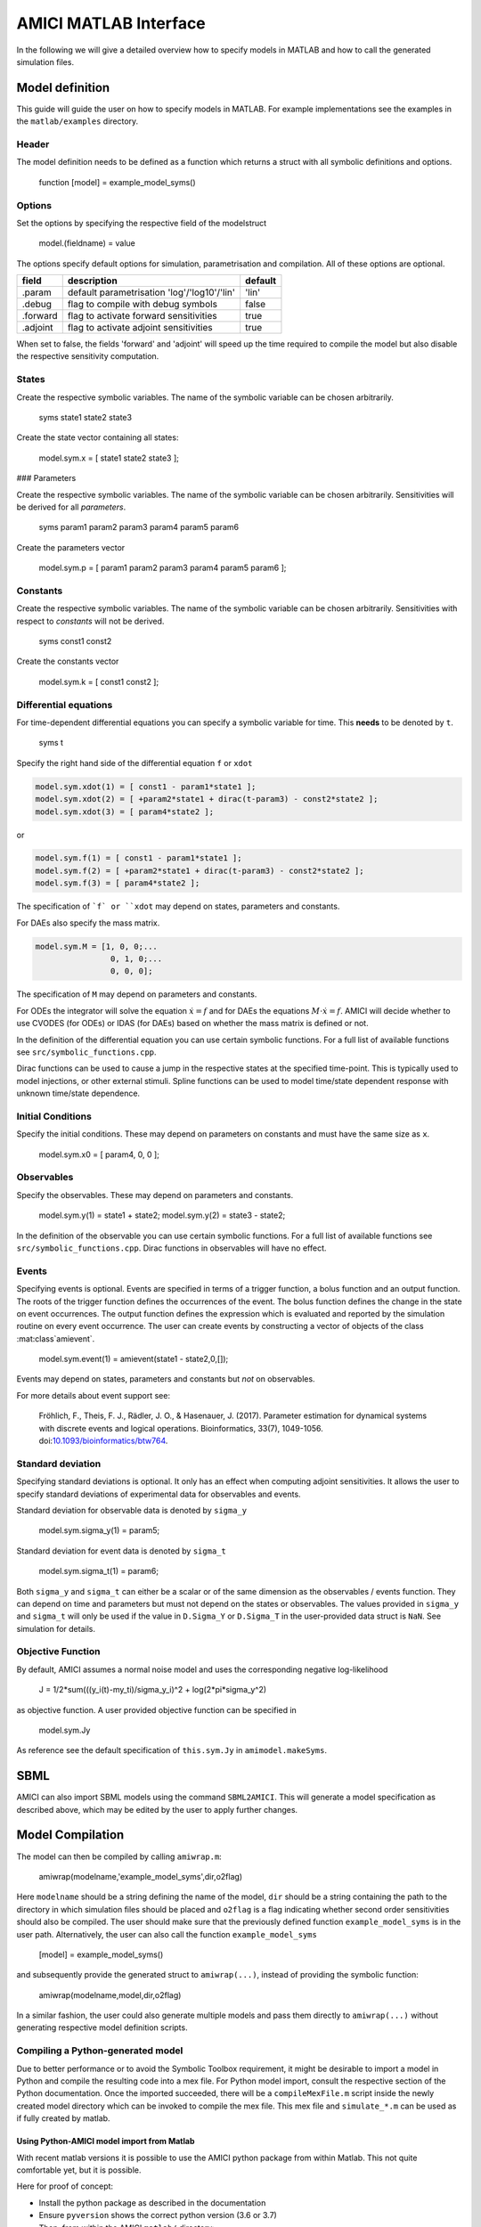 .. _matlab_interface:

AMICI MATLAB Interface
======================

In the following we will give a detailed overview how to specify models in
MATLAB and how to call the generated simulation files.

Model definition
++++++++++++++++

This guide will guide the user on how to specify models in MATLAB.
For example implementations see the examples in the ``matlab/examples``
directory.

Header
------

The model definition needs to be defined as a function which returns a struct
with all symbolic definitions and options.

    function [model] = example_model_syms()

Options
-------

Set the options by specifying the respective field of the modelstruct

    model.(fieldname) = value

The options specify default options for simulation, parametrisation and compilation. All of these options are optional.

+--------------+-----------------------------------------------+---------+
| field        | description                                   | default |
+==============+===============================================+=========+
| .param       | default parametrisation 'log'/'log10'/'lin'   | 'lin'   |
+--------------+-----------------------------------------------+---------+
| .debug       | flag to compile with debug symbols            | false   |
+--------------+-----------------------------------------------+---------+
| .forward     | flag to activate forward sensitivities        | true    |
+--------------+-----------------------------------------------+---------+
| .adjoint     | flag to activate adjoint sensitivities        | true    |
+--------------+-----------------------------------------------+---------+

When set to false, the fields 'forward' and 'adjoint' will speed up the time
required to compile the model but also disable the respective sensitivity
computation.

States
------

Create the respective symbolic variables. The name of the symbolic variable
can be chosen arbitrarily.

    syms state1 state2 state3

Create the state vector containing all states:

    model.sym.x = [ state1 state2 state3 ];

### Parameters

Create the respective symbolic variables. The name of the symbolic variable can
be chosen arbitrarily. Sensitivities will be derived for all *parameters*.

    syms param1 param2 param3 param4 param5 param6

Create the parameters vector

    model.sym.p = [ param1 param2 param3 param4 param5 param6 ];

Constants
---------

Create the respective symbolic variables. The name of the symbolic variable
can be chosen arbitrarily. Sensitivities with respect to *constants* will not
be derived.

    syms const1 const2

Create the constants vector

    model.sym.k = [ const1 const2 ];

Differential equations
----------------------

For time-dependent differential equations you can specify a symbolic variable
for time. This **needs** to be denoted by ``t``.

    syms t

Specify the right hand side of the differential equation ``f`` or ``xdot``

.. code-block:: matlab

    model.sym.xdot(1) = [ const1 - param1*state1 ];
    model.sym.xdot(2) = [ +param2*state1 + dirac(t-param3) - const2*state2 ];
    model.sym.xdot(3) = [ param4*state2 ];

or

.. code-block:: matlab

    model.sym.f(1) = [ const1 - param1*state1 ];
    model.sym.f(2) = [ +param2*state1 + dirac(t-param3) - const2*state2 ];
    model.sym.f(3) = [ param4*state2 ];

The specification of ```f` or ``xdot`` may depend on states, parameters and
constants.

For DAEs also specify the mass matrix.

.. code-block:: matlab

    model.sym.M = [1, 0, 0;...
                    0, 1, 0;...
                    0, 0, 0];

The specification of ``M`` may depend on parameters and constants.

For ODEs the integrator will solve the equation :math:`\dot{x} = f` and for
DAEs the equations :math:`M \cdot \dot{x} = f`.
AMICI will decide whether to use CVODES (for ODEs) or IDAS (for DAEs) based on
whether the mass matrix is defined or not.

In the definition of the differential equation you can use certain symbolic
functions. For a full list of available functions see
``src/symbolic_functions.cpp``.

Dirac functions can be used to cause a jump in the respective states at the
specified time-point. This is typically used to model injections, or other
external stimuli. Spline functions can be used to model time/state dependent
response with unknown time/state dependence.

Initial Conditions
------------------

Specify the initial conditions. These may depend on parameters on constants
and must have the same size as ``x``.

    model.sym.x0 = [ param4, 0, 0 ];

Observables
-----------

Specify the observables. These may depend on parameters and constants.

    model.sym.y(1) = state1 + state2;
    model.sym.y(2) = state3 - state2;

In the definition of the observable you can use certain symbolic functions.
For a full list of available functions see ``src/symbolic_functions.cpp``.
Dirac functions in observables will have no effect.

Events
------

Specifying events is optional. Events are specified in terms of a trigger
function, a bolus function and an output function. The roots of the trigger
function defines the occurrences of the event. The bolus function defines the
change in the state on event occurrences. The output function defines the
expression which is evaluated and reported by the simulation routine on every
event occurrence. The user can create events by constructing a vector of
objects of the class :mat:class`amievent`.

    model.sym.event(1) = amievent(state1 - state2,0,[]);

Events may depend on states, parameters and constants but *not* on observables.

For more details about event support see:

  Fröhlich, F., Theis, F. J., Rädler, J. O., & Hasenauer, J. (2017).
  Parameter estimation for dynamical systems with discrete events and logical
  operations. Bioinformatics, 33(7), 1049-1056.
  doi:`10.1093/bioinformatics/btw764 <https://doi.org/10.1093/bioinformatics/btw764>`_.


Standard deviation
------------------

Specifying standard deviations is optional. It only has an effect when
computing adjoint sensitivities. It allows the user to specify standard
deviations of experimental data for observables and events.

Standard deviation for observable data is denoted by ``sigma_y``

    model.sym.sigma_y(1) = param5;

Standard deviation for event data is denoted by ``sigma_t``

    model.sym.sigma_t(1) = param6;

Both ``sigma_y`` and ``sigma_t`` can either be a scalar or of the same dimension
as the observables / events function.
They can depend on time and parameters but must not depend on the states or
observables. The values provided in ``sigma_y`` and ``sigma_t`` will only be used
if the value in ``D.Sigma_Y`` or ``D.Sigma_T`` in the user-provided data struct is
``NaN``. See simulation for details.

Objective Function
------------------

By default, AMICI assumes a normal noise model and uses the corresponding
negative log-likelihood

    J = 1/2*sum(((y_i(t)-my_ti)/sigma_y_i)^2 + log(2*pi*sigma_y^2)

as objective function. A user provided objective function can be specified in

    model.sym.Jy

As reference see the default specification of ``this.sym.Jy`` in ``amimodel.makeSyms``.

SBML
++++

AMICI can also import SBML models using the command ``SBML2AMICI``.
This will generate a model specification as described above, which may be
edited by the user to apply further changes.

Model Compilation
+++++++++++++++++

The model can then be compiled by calling ``amiwrap.m``:

    amiwrap(modelname,'example_model_syms',dir,o2flag)

Here ``modelname`` should be a string defining the name of the model, ``dir``
should be a string containing the path to the directory in which simulation
files should be placed and ``o2flag`` is a flag indicating whether second order
sensitivities should also be compiled.
The user should make sure that the previously defined function
``example_model_syms`` is in the user path. Alternatively, the user can also
call the function ``example_model_syms``

    [model] = example_model_syms()

and subsequently provide the generated struct to ``amiwrap(...)``, instead of
providing the symbolic function:

    amiwrap(modelname,model,dir,o2flag)

In a similar fashion, the user could also generate multiple models and pass
them directly to ``amiwrap(...)`` without generating respective model
definition scripts.


Compiling a Python-generated model
----------------------------------

Due to better performance or to avoid the Symbolic Toolbox requirement,
it might be desirable to import a model in Python and compile the
resulting code into a mex file. For Python model import, consult the
respective section of the Python documentation. Once the imported
succeeded, there will be a ``compileMexFile.m`` script inside the newly
created model directory which can be invoked to compile the mex file.
This mex file and ``simulate_*.m`` can be used as if fully created by
matlab.


Using Python-AMICI model import from Matlab
^^^^^^^^^^^^^^^^^^^^^^^^^^^^^^^^^^^^^^^^^^^

With recent matlab versions it is possible to use the AMICI python package
from within Matlab. This not quite comfortable yet, but it is possible.

Here for proof of concept:

* Install the python package as described in the documentation
* Ensure ``pyversion`` shows the correct python version (3.6 or 3.7)
* Then, from within the AMICI ``matlab/`` directory:

.. code-block:: matlab

   sbml_importer = py.amici.SbmlImporter('../python/examples/example_steadystate/model_steadystate_scaled.xml')
   sbml_importer.sbml2amici('steadystate', 'steadystate_example_from_python')
   model = py.steadystate.getModel()
   solver = model.getSolver()
   model.setTimepoints(linspace(0, 50, 51))
   rdata = py.amici.runAmiciSimulation(model, solver)
   result = struct(py.dict(rdata.items()))
   t = double(py.array.array('d', result.ts))
   x = double(py.array.array('d', result.x.flatten()))
   x = reshape(x, flip(double(py.array.array('d', result.x.shape))))
   plot(t, x)

Model simulation
++++++++++++++++

After the call to ``amiwrap(...)`` two files will be placed in the specified
directory. One is a ``_modelname_.mex`` and the other is ``simulate_*modelname*.m``.
The mex file should never be called directly. Instead the MATLAB script, which
acts as a wrapper around the .mex simulation file should be used.

The ``simulate_ _modelname_.m`` itself carries extensive documentation on how to
call the function, what it returns and what additional options can be
specified. In the following we will give a short overview of possible function
calls.

Integration
-----------
Define a time vector:

    t = linspace(0,10,100)


Generate a parameter vector:

    theta = ones(6,1);


Generate a constants vector:

    kappa = ones(2,1);


Integrate:

    sol = simulate_modelname(t,theta,kappa,[],options)


The integration status will be indicated by the ``sol.status`` flag. Negative
values indicated failed integration. The states will then be available as ``sol.x``.
The observables will then be available as ``sol.y`. The event outputs will then
be available as ``sol.z``. If no event occurred there will be an event at the end
of the considered interval with the final value of the root function is stored
in ``sol.rz``.

Alternatively the integration can also be called via

    [status,t,x,y] = simulate_modelname(t,theta,kappa,[],options)

The integration status will be indicated by the flag ``status`` . Negative
values indicated failed integration. The states will then be available as ``x``.
The observables will then be available as ``y``. No event output will be given.

Forward Sensitivities
---------------------

Set the sensitivity computation to forward sensitivities and integrate:

    options.sensi = 1;
    options.sensi_meth = 'forward;
    sol = simulate_modelname(t,theta,kappa,[],options)

The integration status will be indicated by the ``sol.status`` flag. Negative
values indicate failed integration. The states will be available as ``sol.x``,
with the derivative with respect to the parameters in ``sol.sx``.
The observables will be available as ``sol.y``, with the derivative with respect
to the parameters in ``sol.sy``. The event outputs will be available as ``sol.z``,
with the derivative with respect to the parameters in ``sol.sz``. If no event
occured there will be an event at the end of the considered interval with the
final value of the root function stored in ``sol.rz``, with the derivative with
respect to the parameters in ``sol.srz``.

Alternatively the integration can also be called via

    [status,t,x,y,sx,sy] = simulate_modelname(t,theta,kappa,[],options)

The integration status will be indicated by the status flag. Negative values
indicate failed integration. The states will then be available as ``x``, with
derivative with respect to the parameters in ``sx``. The observables will then
be available as ``y``, with derivative with respect to the parameters in ``sy``.
No event output will be given.

Adjoint sensitivities
---------------------

Set the sensitivity computation to adjoint sensitivities:

    options.sensi = 1;
    options.sensi_meth = 'adjoint';

Define Experimental Data:

    D.Y = [NaN(1,2)],ones(length(t)-1,2)];
    D.Sigma_Y = [0.1*ones(length(t)-1,2),NaN(1,2)];
    D.T = ones(1,1);
    D.Sigma_T = NaN;

The ``NaN`` values in ``Sigma_Y`` and ``Sigma_T`` will be replaced by the
specification in ``model.sym.sigma_y`` and ``model.sym.sigma_t``. Data points
with ``NaN`` value will be completely ignored.

Integrate:

    sol = simulate_modelname(t,theta,kappa,D,options)

The integration status will be indicated by the sol.status flag. Negative
values indicate failed integration. The log-likelihood will then be available
as ``sol.llh`` and the derivative with respect to the parameters in
``sol.sllh``. Note that for adjoint sensitivities no state, observable and
event sensitivities will be available. Yet this approach can be expected to be
significantly faster for systems with a large number of parameters.

Steady-state sensitivities
--------------------------

This will compute state sensitivities according to the formula

.. math::

   s_k^x = -\left(\frac{\partial f}{\partial x} \right)^{-1}\frac{\partial f}{\partial \theta_k}

In the current implementation this formulation does not allow for conservation
laws as this would result in a singular Jacobian.

Set the final timepoint as infinity, this will indicate the solver to compute
the steadystate:

    t = Inf;

Set the sensitivity computation to steady state sensitivities:

    options.sensi = 1;

Integrate:

    sol = simulate_modelname(t,theta,kappa,D,options)

The states will be available as ``sol.x``, with the derivative with respect
to the parameters in ``sol.sx``. The observables will be available as ``sol.y``,
with the derivative with respect to the parameters in ``sol.sy``. Notice that
for steady state sensitivities no event sensitivities will be available. For
the accuracy of the computed derivatives it is essential that the system is
sufficiently close to a steady state. This can be checked by examining the
right hand side of the system at the final time-point via ``sol.diagnosis.xdot``.
